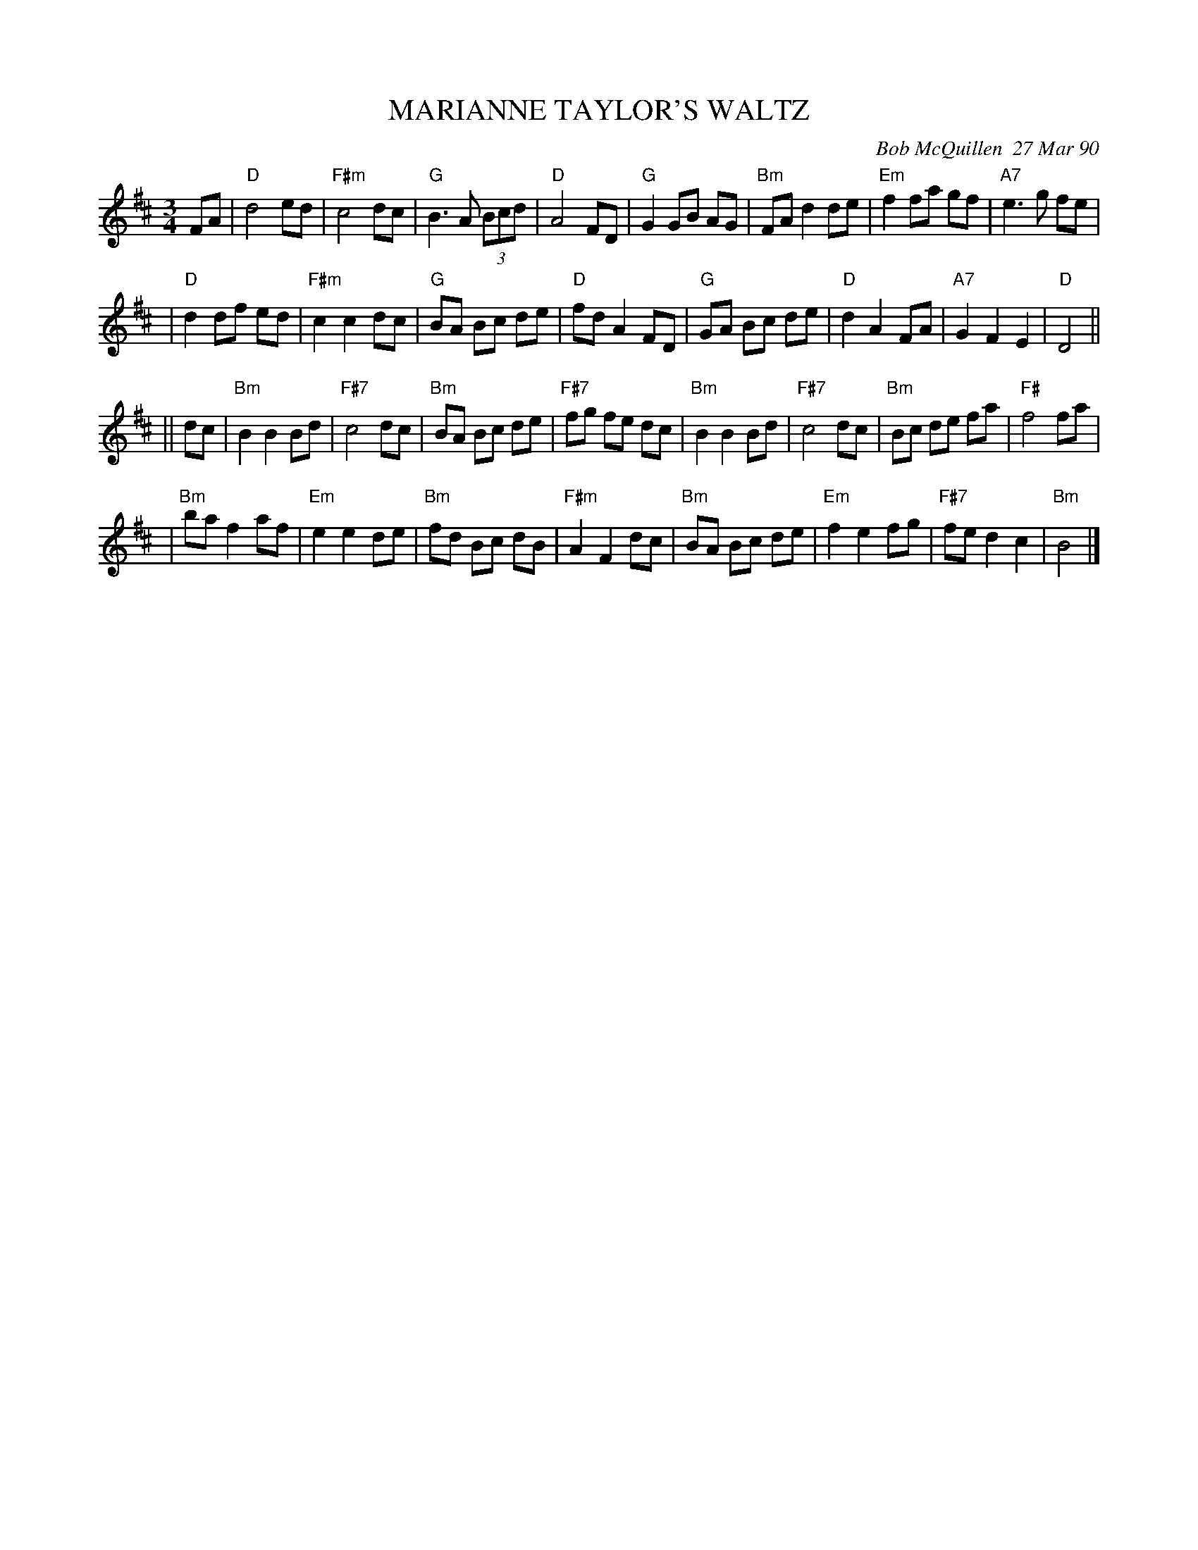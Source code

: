 X: 07072
T: MARIANNE TAYLOR'S WALTZ
C: Bob McQuillen  27 Mar 90
B: Bob's Note Book 7 #72
N: In our New England dance scene there is no nicer lady than Marianne  Taylor
N: -  We've  known  each  other  for  years,  but  I've never gotten around to
N: writing  her a tune until now - and frankly, isn't it about time, Marianne?
N: Much love to you from Bob.
N: P.S.: Marianne - I think this might make a fair hambo - You'll know when you try it!
R: waltz
Z: 2005 John Chambers <jc:trillian.mit.edu>
M: 3/4
L: 1/8
K: D
FA \
| "D"d4 ed | "F#m"c4 dc | "G"B3 A (3Bcd | "D"A4 FD | "G"G2 GB AG | "Bm"FA d2 de | "Em"f2fa gf | "A7"e3 g fe |
| "D"d2 df ed | "F#m"c2 c2 dc | "G"BA Bc de | "D"fd A2 FD | "G"GA Bc de | "D"d2 A2 FA | "A7"G2 F2 E2 | "D"D4 ||
|| dc \
| "Bm"B2 B2 Bd | "F#7"c4 dc | "Bm"BA Bc de | "F#7"fg fe dc | "Bm"B2 B2 Bd | "F#7"c4 dc | "Bm"Bc de fa | "F#"f4 fa |
| "Bm"ba f2 af | "Em"e2 e2 de | "Bm"fd Bc dB | "F#m"A2 F2 dc | "Bm"BA Bc de | "Em"f2 e2 fg | "F#7"fe d2 c2 | "Bm"B4 |]
